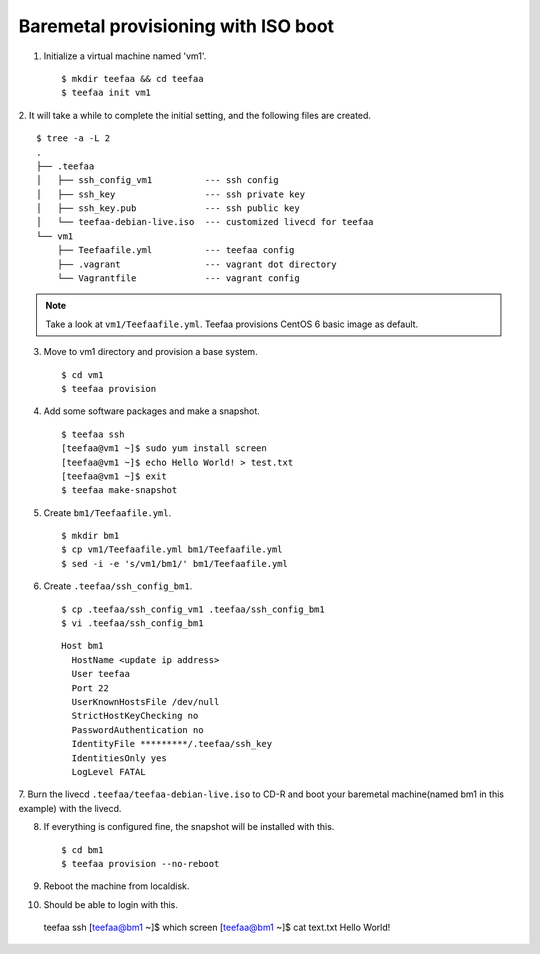 Baremetal provisioning with ISO boot
====================================

1. Initialize a virtual machine named 'vm1'. ::
    
   $ mkdir teefaa && cd teefaa
   $ teefaa init vm1

2. It will take a while to complete the initial setting, 
and the following files are created. ::

   $ tree -a -L 2
   .
   ├── .teefaa
   │   ├── ssh_config_vm1          --- ssh config
   │   ├── ssh_key                 --- ssh private key
   │   ├── ssh_key.pub             --- ssh public key
   │   └── teefaa-debian-live.iso  --- customized livecd for teefaa
   └── vm1
       ├── Teefaafile.yml          --- teefaa config
       ├── .vagrant                --- vagrant dot directory
       └── Vagrantfile             --- vagrant config

.. note::

   Take a look at ``vm1/Teefaafile.yml``. 
   Teefaa provisions CentOS 6 basic image as default.

3. Move to vm1 directory and provision a base system. ::

   $ cd vm1
   $ teefaa provision

4. Add some software packages and make a snapshot. ::

    $ teefaa ssh
    [teefaa@vm1 ~]$ sudo yum install screen
    [teefaa@vm1 ~]$ echo Hello World! > test.txt
    [teefaa@vm1 ~]$ exit
    $ teefaa make-snapshot

5. Create ``bm1/Teefaafile.yml``. ::

   $ mkdir bm1
   $ cp vm1/Teefaafile.yml bm1/Teefaafile.yml
   $ sed -i -e 's/vm1/bm1/' bm1/Teefaafile.yml

6. Create ``.teefaa/ssh_config_bm1``. ::

    $ cp .teefaa/ssh_config_vm1 .teefaa/ssh_config_bm1
    $ vi .teefaa/ssh_config_bm1

  ::
    
    Host bm1
      HostName <update ip address>
      User teefaa
      Port 22
      UserKnownHostsFile /dev/null
      StrictHostKeyChecking no
      PasswordAuthentication no
      IdentityFile *********/.teefaa/ssh_key
      IdentitiesOnly yes
      LogLevel FATAL

7. Burn the livecd ``.teefaa/teefaa-debian-live.iso`` to CD-R and boot your
baremetal machine(named bm1 in this example) with the livecd.

8. If everything is configured fine, the snapshot will be installed with this. ::

   $ cd bm1
   $ teefaa provision --no-reboot

9. Reboot the machine from localdisk.

10. Should be able to login with this. ::
   
   teefaa ssh
   [teefaa@bm1 ~]$ which screen
   [teefaa@bm1 ~]$ cat text.txt
   Hello World!
